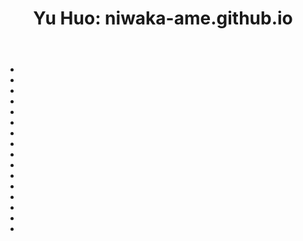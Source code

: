 #+TITLE: Yu Huo: niwaka-ame.github.io

- * [[file:/home/yu/blog/post/sitemap-chrono.org][Yu Huo]]
  :PROPERTIES:
  :RSS_PERMALINK: https://niwaka-ame.github.io/public/sitemap-chrono.html
  :PUBDATE:  2023-09-27
  :END:
- * [[file:/home/yu/blog/post/sitemap.org][Yu Huo]]
  :PROPERTIES:
  :RSS_PERMALINK: https://niwaka-ame.github.io/public/sitemap.html
  :PUBDATE:  2023-09-27
  :END:
- * [[file:/home/yu/blog/post/misc/morocco.org][摩洛哥的中餐馆, Riad和里面的人]]
  :PROPERTIES:
  :RSS_PERMALINK: https://niwaka-ame.github.io/public/misc/morocco.html
  :PUBDATE:  2023-09-09
  :END:
- * [[file:/home/yu/blog/post/happy-life/loch-long.org][Loch Long: a Scottish fjord]]
  :PROPERTIES:
  :RSS_PERMALINK: https://niwaka-ame.github.io/public/happy-life/loch-long.html
  :PUBDATE:  2023-08-19
  :END:
- * [[file:/home/yu/blog/post/misc/grandmother.org][怀念我的祖母]]
  :PROPERTIES:
  :RSS_PERMALINK: https://niwaka-ame.github.io/public/misc/grandmother.html
  :PUBDATE:  2023-08-03
  :END:
- * [[file:/home/yu/blog/post/misc/sync-zotero.org][Syncing Zotero with cloud storage like Google Drive]]
  :PROPERTIES:
  :RSS_PERMALINK: https://niwaka-ame.github.io/public/misc/sync-zotero.html
  :PUBDATE:  2023-05-27
  :END:
- * [[file:/home/yu/blog/post/happy-life/rpi400-home.org][给家里装了一台树莓派400]]
  :PROPERTIES:
  :RSS_PERMALINK: https://niwaka-ame.github.io/public/happy-life/rpi400-home.html
  :PUBDATE:  2023-05-09
  :END:
- * [[file:/home/yu/blog/post/happy-life/aberfoyle-callander.org][Aberfoyle to Callander: an early spring walk near the Highlands]]
  :PROPERTIES:
  :RSS_PERMALINK: https://niwaka-ame.github.io/public/happy-life/aberfoyle-callander.html
  :PUBDATE:  2023-04-09
  :END:
- * [[file:/home/yu/blog/post/coding/paper-figures.org][Streamlining creation of multi-panel paper figures with Python]]
  :PROPERTIES:
  :RSS_PERMALINK: https://niwaka-ame.github.io/public/coding/paper-figures.html
  :PUBDATE:  2023-02-18
  :END:
- * [[file:/home/yu/blog/post/coding/sympy-gaussian-quotient.org][Derive the distribution of two Gaussian variables' ratio with SymPy]]
  :PROPERTIES:
  :RSS_PERMALINK: https://niwaka-ame.github.io/public/coding/sympy-gaussian-quotient.html
  :PUBDATE:  2023-02-14
  :END:
- * [[file:/home/yu/blog/post/coding/script-fu.org][Scripting with Script-Fu in GIMP to compress photos in batch]]
  :PROPERTIES:
  :RSS_PERMALINK: https://niwaka-ame.github.io/public/coding/script-fu.html
  :PUBDATE:  2023-02-05
  :END:
- * [[file:/home/yu/blog/post/happy-life/melrose.org][Melrose: the River Tweed, Eildon Hills and middle-age abbey]]
  :PROPERTIES:
  :RSS_PERMALINK: https://niwaka-ame.github.io/public/happy-life/melrose.html
  :PUBDATE:  2023-02-05
  :END:
- * [[file:/home/yu/blog/post/happy-life/raiden2.org][Getting Raiden 2 working on Retropie]]
  :PROPERTIES:
  :RSS_PERMALINK: https://niwaka-ame.github.io/public/happy-life/raiden2.html
  :PUBDATE:  2023-01-20
  :END:
- * [[file:/home/yu/blog/post/emacs/synced-encrypted-journal.org][Automatically Encrypt my Org Journal Diary while Syncing]]
  :PROPERTIES:
  :RSS_PERMALINK: https://niwaka-ame.github.io/public/emacs/synced-encrypted-journal.html
  :PUBDATE:  2023-01-01
  :END:
- * [[file:/home/yu/blog/post/emacs/build-blog.org][How did I build this blog with Org Mode?]]
  :PROPERTIES:
  :RSS_PERMALINK: https://niwaka-ame.github.io/public/emacs/build-blog.html
  :PUBDATE:  2022-07-02
  :END:
- * [[file:/home/yu/blog/post/emacs/test.org][Test of blog post elements]]
  :PROPERTIES:
  :RSS_PERMALINK: https://niwaka-ame.github.io/public/emacs/test.html
  :PUBDATE:  2022-06-27
  :END:
